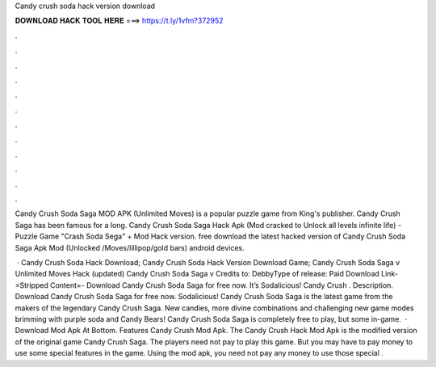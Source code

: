 Candy crush soda hack version download



𝐃𝐎𝐖𝐍𝐋𝐎𝐀𝐃 𝐇𝐀𝐂𝐊 𝐓𝐎𝐎𝐋 𝐇𝐄𝐑𝐄 ===> https://t.ly/1vfm?372952



.



.



.



.



.



.



.



.



.



.



.



.

Candy Crush Soda Saga MOD APK (Unlimited Moves) is a popular puzzle game from King's publisher. Candy Crush Saga has been famous for a long. Candy Crush Soda Saga Hack Apk (Mod cracked to Unlock all levels infinite life) - Puzzle Game "Crash Soda Sega" + Mod Hack version. free download the latest hacked version of Candy Crush Soda Saga Apk Mod (Unlocked /Moves/lillipop/gold bars) android devices.

 · Candy Crush Soda Hack Download; Candy Crush Soda Hack Version Download Game; Candy Crush Soda Saga v Unlimited Moves Hack (updated) Candy Crush Soda Saga v Credits to: DebbyType of release: Paid Download Link-=Stripped Content=- Download Candy Crush Soda Saga for free now. It’s Sodalicious! Candy Crush . Description. Download Candy Crush Soda Saga for free now. Sodalicious! Candy Crush Soda Saga is the latest game from the makers of the legendary Candy Crush Saga. New candies, more divine combinations and challenging new game modes brimming with purple soda and Candy Bears! Candy Crush Soda Saga is completely free to play, but some in-game.  · Download Mod Apk At Bottom. Features Candy Crush Mod Apk. The Candy Crush Hack Mod Apk is the modified version of the original game Candy Crush Saga. The players need not pay to play this game. But you may have to pay money to use some special features in the game. Using the mod apk, you need not pay any money to use those special .
